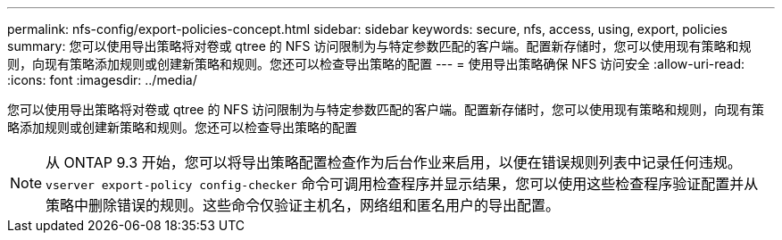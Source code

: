 ---
permalink: nfs-config/export-policies-concept.html 
sidebar: sidebar 
keywords: secure, nfs, access, using, export, policies 
summary: 您可以使用导出策略将对卷或 qtree 的 NFS 访问限制为与特定参数匹配的客户端。配置新存储时，您可以使用现有策略和规则，向现有策略添加规则或创建新策略和规则。您还可以检查导出策略的配置 
---
= 使用导出策略确保 NFS 访问安全
:allow-uri-read: 
:icons: font
:imagesdir: ../media/


[role="lead"]
您可以使用导出策略将对卷或 qtree 的 NFS 访问限制为与特定参数匹配的客户端。配置新存储时，您可以使用现有策略和规则，向现有策略添加规则或创建新策略和规则。您还可以检查导出策略的配置

[NOTE]
====
从 ONTAP 9.3 开始，您可以将导出策略配置检查作为后台作业来启用，以便在错误规则列表中记录任何违规。`vserver export-policy config-checker` 命令可调用检查程序并显示结果，您可以使用这些检查程序验证配置并从策略中删除错误的规则。这些命令仅验证主机名，网络组和匿名用户的导出配置。

====